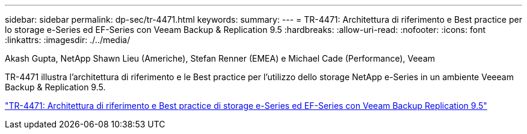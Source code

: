 ---
sidebar: sidebar 
permalink: dp-sec/tr-4471.html 
keywords:  
summary:  
---
= TR-4471: Architettura di riferimento e Best practice per lo storage e-Series ed EF-Series con Veeam Backup & Replication 9.5
:hardbreaks:
:allow-uri-read: 
:nofooter: 
:icons: font
:linkattrs: 
:imagesdir: ./../media/


Akash Gupta, NetApp Shawn Lieu (Americhe), Stefan Renner (EMEA) e Michael Cade (Performance), Veeam

[role="lead"]
TR-4471 illustra l'architettura di riferimento e le Best practice per l'utilizzo dello storage NetApp e-Series in un ambiente Veeeam Backup & Replication 9.5.

link:https://www.netapp.com/pdf.html?item=/media/17159-tr4471pdf.pdf["TR-4471: Architettura di riferimento e Best practice di storage e-Series ed EF-Series con Veeam Backup  Replication 9.5"^]
